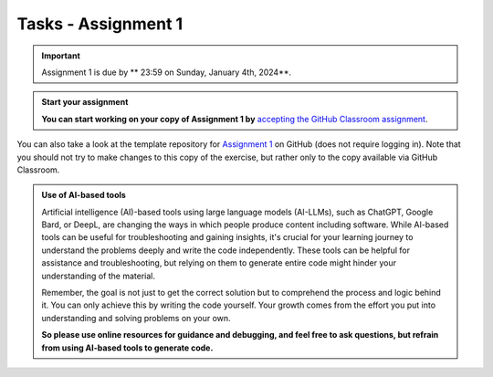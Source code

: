Tasks - Assignment 1
==========

.. important::
    Assignment 1 is due by ** 23:59 on Sunday, January 4th, 2024**.



.. admonition:: Start your assignment

    **You can start working on your copy of Assignment 1 by** `accepting the GitHub Classroom assignment <https://classroom.github.com/a/s-mgkuwb>`__.


You can also take a look at the template repository for `Assignment 1 <https://github.com/ENGO645/Assignment_01>`__  on GitHub (does not require logging in). 
Note that you should not try to make changes to this copy of the exercise, 
but rather only to the copy available via GitHub Classroom.



.. admonition:: Use of AI-based tools

    Artificial intelligence (AI)-based tools using large language models (AI-LLMs), such as ChatGPT, Google Bard, or DeepL, are changing the ways in which people produce content including software. 
    While AI-based tools can be useful for troubleshooting and gaining insights, it's crucial for your learning journey to understand the problems deeply and write the code independently. 
    These tools can be helpful for assistance and troubleshooting, but relying on them to generate entire code might hinder your understanding of the material.
    
    Remember, the goal is not just to get the correct solution but to comprehend the process and logic behind it. 
    You can only achieve this by writing the code yourself. Your growth comes from the effort you put into understanding and solving problems on your own.

    **So please use online resources for guidance and debugging, and feel free to ask questions, but refrain from using AI-based tools to generate code.**
    
    

